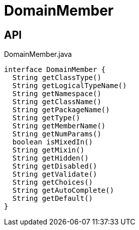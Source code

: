 = DomainMember
:Notice: Licensed to the Apache Software Foundation (ASF) under one or more contributor license agreements. See the NOTICE file distributed with this work for additional information regarding copyright ownership. The ASF licenses this file to you under the Apache License, Version 2.0 (the "License"); you may not use this file except in compliance with the License. You may obtain a copy of the License at. http://www.apache.org/licenses/LICENSE-2.0 . Unless required by applicable law or agreed to in writing, software distributed under the License is distributed on an "AS IS" BASIS, WITHOUT WARRANTIES OR  CONDITIONS OF ANY KIND, either express or implied. See the License for the specific language governing permissions and limitations under the License.

== API

[source,java]
.DomainMember.java
----
interface DomainMember {
  String getClassType()
  String getLogicalTypeName()
  String getNamespace()
  String getClassName()
  String getPackageName()
  String getType()
  String getMemberName()
  String getNumParams()
  boolean isMixedIn()
  String getMixin()
  String getHidden()
  String getDisabled()
  String getValidate()
  String getChoices()
  String getAutoComplete()
  String getDefault()
}
----

